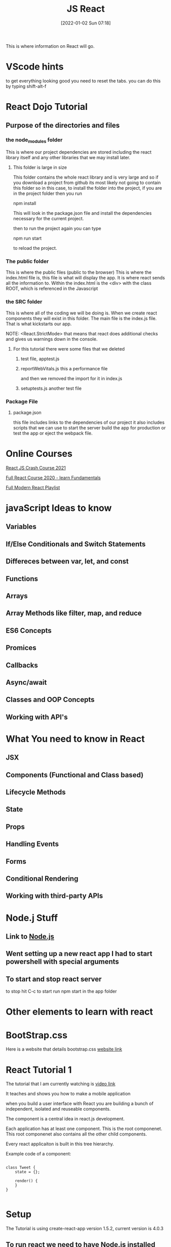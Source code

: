 :PROPERTIES:
:ID:       97fdccd8-12c8-4ee9-9f95-adb28067d129
:END:
#+title: JS React
#+date: [2022-01-02 Sun 07:18]


This is where information on React will go.

* VScode hints

  to get everything looking good you need to reset the tabs.
  you can do this by typing shift-alt-f

  

* React Dojo Tutorial

** Purpose of the directories and files

*** the node_modules folder
    This is where our project dependencies are stored
    including the react library itself and any other libraries
    that we may install later.
    
**** This folder is large in size
     This folder contains the whole react library and is very large
     and so if you download a project from github its most likely
     not going to contain this folder so in this case, to install
     the folder into the project, if you are in the project folder
     then you run

     npm install

     This will look in the package.json file and install the dependencies
     necessary for the current project.

     then to run the project again you can type

     npm run start

     to reload the project.

*** The public folder
    This is where the public files (public to the browser)
    This is where the index.html file is, this file is what will
    display the app. It is where react sends all the information to.
    Within the index.html is the <div> with the class ROOT, which is
    referenced in the Javascript

*** the SRC folder
    This is where all of the coding we will be doing is. When we create
    react components they will exist in this folder. The main file is
    the index.js file. That is what kickstarts our app.

    NOTE: <React.StrictMode>
    that means that react does additional checks and gives us warnings
    down in the console.
    
    
**** For this tutorial there were some files that we deleted
     
***** test file, apptest.js

***** reportWebVitals.js this a performance file
      and then we removed the import for it in index.js

***** setuptests.js another test file

      
*** Package File
**** package.json
     this file includes links to the dependencies of our project
     it also includes scripts that we can use to start the server
     build the app for production or test the app or eject the webpack
     file.
     
*** 

* Online Courses

  [[https://www.youtube.com/watch?v=w7ejDZ8SWv8][React JS Crash Course 2021]]

  [[https://www.youtube.com/watch?v=4UZrsTqkcW4][Full React Course 2020 - learn Fundamentals]]

  [[https://www.youtube.com/watch?v=j942wKiXFu8&list=PL4cUxeGkcC9gZD-Tvwfod2gaISzfRiP9d][Full Modern React Playlist]]

* javaScript Ideas to know

** Variables

** If/Else Conditionals and Switch Statements

** Differeces between var, let, and const

** Functions

** Arrays

** Array Methods like filter, map, and reduce

** ES6 Concepts

** Promices

** Callbacks

** Async/await

** Classes and OOP Concepts

** Working with API's

* What You need to know in React

** JSX

** Components (Functional and Class based)

** Lifecycle Methods

** State

** Props

** Handling Events

** Forms

** Conditional Rendering 

** Working with third-party APIs

* Node.j Stuff
** Link to [[id:a52745dc-0f03-46a8-a233-9a51bc5e1ab1][Node.js]]

** Went setting up a new react app I had to start powershell with special arguments
   
   
** To start and stop react server
   to stop hit C-c
   to start run npm start in the app folder



* Other elements to learn with react

* BootStrap.css
  Here is a website that details bootstrap.css
  [[https://getbootstrap.com/docs/3.4/css/][website link]]

* React Tutorial 1

The tutorial that I am currently watching is
[[https://www.youtube.com/watch?v=Ke90Tje7VS0][video link]]

It teaches and shows you how to make a mobile application

when you build a user interface with React you are
building a bunch of independent, isolated and reuseable components.

The component is a central idea in react.js development.

Each application has at least one component. This is the root componenet.
This root componenet also contains all the other child components.

Every react applicaiton is built in this tree hierarchy.

Example code of a component:

#+begin_src java script
  
  class Tweet {
      state = {};
  
      render() {
      }
  }
  
#+end_src


* Setup

  The Tutorial is using create-react-app version 1.5.2, current version is 4.0.3

** To run react we need to have Node.js installed
   Then run this command in the terminal

   npm i -g create-react-app@1.5.2

** then you run $: create-react-app <app name>
   If this is the first time running this it is going to install react
   as well as other third party packages like
   
*** A light-weight development server
    
*** Webpack - for bundling our files
    
*** Babel - for compiling our java script code
    
*** Then we will cd to the app dir and type $: npm start

*** they also want you to have visual studio code

   And they have you install extensions in VS code.

**** Simple React Snippets by Burke Holland

**** Prettier code formatter

    Enable formatting on save within VS Code


* Begin Creating your first app

** First you create a new project
  
*** run $: create-react-app <name of project>

*** then cd to the folder of your project
    and type $: npm start
    
** create a file filename.jsx
   the extension jsx is used to give you more code completion options
  This file is created within the Compoenets directory inside the
  src folder.

** the first thing you must do is import React

#+begin_src java script
  
  import React, { Component } from 'react';
  
  class | Counter extends Component {
      state = {}
	render() {
  
  
      }
  }
  
  export default Counter;
  
#+end_src
   
   That is the first iteration:
   The last line can be combined with the class initialization:
   Some things can be simplified to get this result:

   
#+begin_src java script
  
  import React, { Component } from 'react';
  
  export default class | Counter extends Component {
	  render() {
	  return <h1>Hello World</h1>;
      }
  }
  
#+end_src


